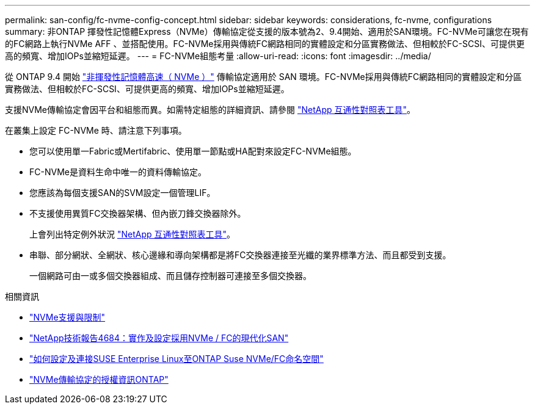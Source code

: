 ---
permalink: san-config/fc-nvme-config-concept.html 
sidebar: sidebar 
keywords: considerations, fc-nvme, configurations 
summary: 非ONTAP 揮發性記憶體Express（NVMe）傳輸協定從支援的版本號為2、9.4開始、適用於SAN環境。FC-NVMe可讓您在現有的FC網路上執行NVMe AFF 、並搭配使用。FC-NVMe採用與傳統FC網路相同的實體設定和分區實務做法、但相較於FC-SCSI、可提供更高的頻寬、增加IOPs並縮短延遲。 
---
= FC-NVMe組態考量
:allow-uri-read: 
:icons: font
:imagesdir: ../media/


[role="lead"]
從 ONTAP 9.4 開始 link:https://docs.netapp.com/us-en/ontap/san-admin/manage-nvme-concept.html["非揮發性記憶體高速（ NVMe ）"] 傳輸協定適用於 SAN 環境。FC-NVMe採用與傳統FC網路相同的實體設定和分區實務做法、但相較於FC-SCSI、可提供更高的頻寬、增加IOPs並縮短延遲。

支援NVMe傳輸協定會因平台和組態而異。如需特定組態的詳細資訊、請參閱 link:https://imt.netapp.com/matrix/["NetApp 互通性對照表工具"]。

在叢集上設定 FC-NVMe 時、請注意下列事項。

* 您可以使用單一Fabric或Mertifabric、使用單一節點或HA配對來設定FC-NVMe組態。
* FC-NVMe是資料生命中唯一的資料傳輸協定。
* 您應該為每個支援SAN的SVM設定一個管理LIF。
* 不支援使用異質FC交換器架構、但內嵌刀鋒交換器除外。
+
上會列出特定例外狀況 link:https://mysupport.netapp.com/matrix["NetApp 互通性對照表工具"^]。

* 串聯、部分網狀、全網狀、核心邊緣和導向架構都是將FC交換器連接至光纖的業界標準方法、而且都受到支援。
+
一個網路可由一或多個交換器組成、而且儲存控制器可連接至多個交換器。



.相關資訊
* link:https://docs.netapp.com/us-en/ontap/nvme/support-limitations.html["NVMe支援與限制"]
* http://www.netapp.com/us/media/tr-4684.pdf["NetApp技術報告4684：實作及設定採用NVMe / FC的現代化SAN"]
* https://kb.netapp.com/Advice_and_Troubleshooting/Flash_Storage/AFF_Series/How_to_configure_and_Connect_SUSE_Enterprise_Linux_to_ONTAP_NVMe%2F%2FFC_namespaces["如何設定及連接SUSE Enterprise Linux至ONTAP Suse NVMe/FC命名空間"]
* https://kb.netapp.com/Advice_and_Troubleshooting/Data_Storage_Software/ONTAP_OS/Licensing_information_for_NVMe_protocol_on_ONTAP["NVMe傳輸協定的授權資訊ONTAP"]


